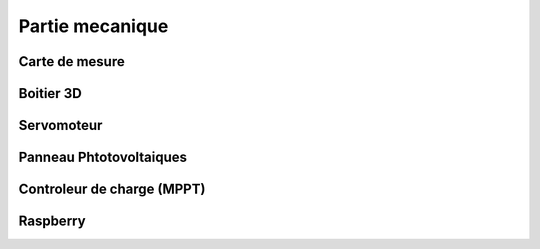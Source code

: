 Partie mecanique 
================

Carte de mesure
^^^^^^^^^^^^^^^

Boitier 3D
^^^^^^^^^^

Servomoteur
^^^^^^^^^^^

Panneau Phtotovoltaiques
^^^^^^^^^^^^^^^^^^^^^^^^

Controleur de charge (MPPT)
^^^^^^^^^^^^^^^^^^^^^^^^^^^

Raspberry
^^^^^^^^^

